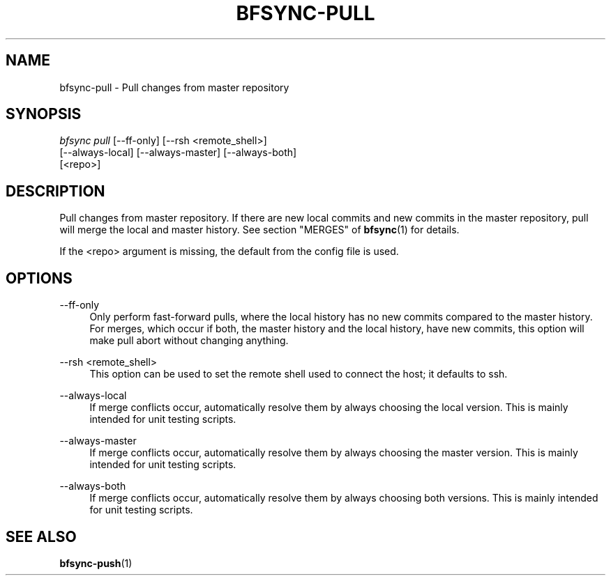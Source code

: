 '\" t
.\"     Title: bfsync-pull
.\"    Author: [FIXME: author] [see http://docbook.sf.net/el/author]
.\" Generator: DocBook XSL Stylesheets v1.79.1 <http://docbook.sf.net/>
.\"      Date: 06/30/2018
.\"    Manual: \ \&
.\"    Source: \ \&
.\"  Language: English
.\"
.TH "BFSYNC\-PULL" "1" "06/30/2018" "\ \&" "\ \&"
.\" -----------------------------------------------------------------
.\" * Define some portability stuff
.\" -----------------------------------------------------------------
.\" ~~~~~~~~~~~~~~~~~~~~~~~~~~~~~~~~~~~~~~~~~~~~~~~~~~~~~~~~~~~~~~~~~
.\" http://bugs.debian.org/507673
.\" http://lists.gnu.org/archive/html/groff/2009-02/msg00013.html
.\" ~~~~~~~~~~~~~~~~~~~~~~~~~~~~~~~~~~~~~~~~~~~~~~~~~~~~~~~~~~~~~~~~~
.ie \n(.g .ds Aq \(aq
.el       .ds Aq '
.\" -----------------------------------------------------------------
.\" * set default formatting
.\" -----------------------------------------------------------------
.\" disable hyphenation
.nh
.\" disable justification (adjust text to left margin only)
.ad l
.\" -----------------------------------------------------------------
.\" * MAIN CONTENT STARTS HERE *
.\" -----------------------------------------------------------------
.SH "NAME"
bfsync-pull \- Pull changes from master repository
.SH "SYNOPSIS"
.sp
.nf
\fIbfsync pull\fR [\-\-ff\-only] [\-\-rsh <remote_shell>]
            [\-\-always\-local] [\-\-always\-master] [\-\-always\-both]
            [<repo>]
.fi
.SH "DESCRIPTION"
.sp
Pull changes from master repository\&. If there are new local commits and new commits in the master repository, pull will merge the local and master history\&. See section "MERGES" of \fBbfsync\fR(1) for details\&.
.sp
If the <repo> argument is missing, the default from the config file is used\&.
.SH "OPTIONS"
.PP
\-\-ff\-only
.RS 4
Only perform fast\-forward pulls, where the local history has no new commits compared to the master history\&. For merges, which occur if both, the master history and the local history, have new commits, this option will make pull abort without changing anything\&.
.RE
.PP
\-\-rsh <remote_shell>
.RS 4
This option can be used to set the remote shell used to connect the host; it defaults to ssh\&.
.RE
.PP
\-\-always\-local
.RS 4
If merge conflicts occur, automatically resolve them by always choosing the local version\&. This is mainly intended for unit testing scripts\&.
.RE
.PP
\-\-always\-master
.RS 4
If merge conflicts occur, automatically resolve them by always choosing the master version\&. This is mainly intended for unit testing scripts\&.
.RE
.PP
\-\-always\-both
.RS 4
If merge conflicts occur, automatically resolve them by always choosing both versions\&. This is mainly intended for unit testing scripts\&.
.RE
.SH "SEE ALSO"
.sp
\fBbfsync-push\fR(1)
